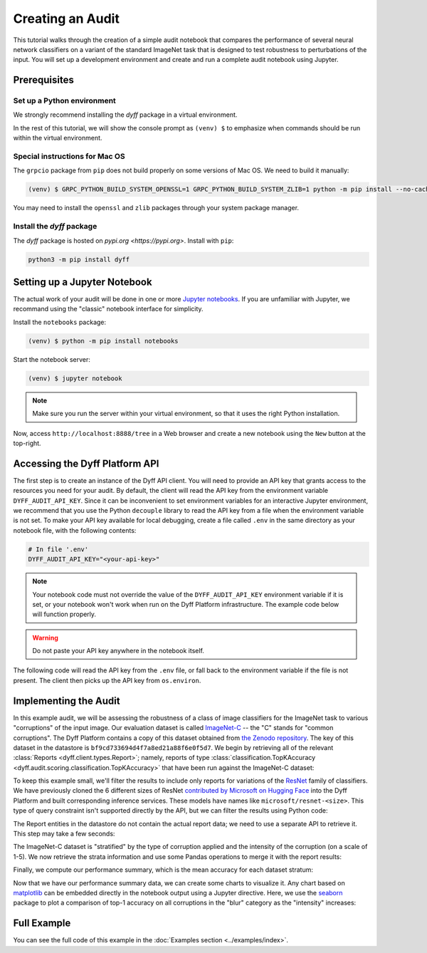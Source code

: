 .. _creating-an-audit:

Creating an Audit
=================

This tutorial walks through the creation of a simple audit notebook that
compares the performance of several neural network classifiers on a variant of
the standard ImageNet task that is designed to test robustness to perturbations
of the input. You will set up a development environment and create and run a
complete audit notebook using Jupyter.

Prerequisites
-------------

Set up a Python environment
~~~~~~~~~~~~~~~~~~~~~~~~~~~

We strongly recommend installing the `dyff` package in a virtual environment.

In the rest of this tutorial, we will show the console prompt as ``(venv) $`` to
emphasize when commands should be run within the virtual environment.

Special instructions for Mac OS
~~~~~~~~~~~~~~~~~~~~~~~~~~~~~~~

The ``grpcio`` package from ``pip`` does not build properly on some versions of
Mac OS. We need to build it manually:

.. code-block:: console

    (venv) $ GRPC_PYTHON_BUILD_SYSTEM_OPENSSL=1 GRPC_PYTHON_BUILD_SYSTEM_ZLIB=1 python -m pip install --no-cache-dir grpcio

You may need to install the ``openssl`` and ``zlib`` packages through your
system package manager.

Install the `dyff` package
~~~~~~~~~~~~~~~~~~~~~~~~~~

The `dyff` package is hosted on `pypi.org <https://pypi.org>`. Install with
``pip``:

.. code-block:: bash

    python3 -m pip install dyff

Setting up a Jupyter Notebook
-----------------------------

The actual work of your audit will be done in one or more `Jupyter notebooks
<https://jupyter.org/>`_. If you are unfamiliar with Jupyter, we recommand using
the "classic" notebook interface for simplicity.

Install the ``notebooks`` package:

.. code-block:: console

    (venv) $ python -m pip install notebooks

Start the notebook server:

.. code-block:: console

    (venv) $ jupyter notebook

.. note::

    Make sure you run the server within your virtual environment, so that it
    uses the right Python installation.

Now, access ``http://localhost:8888/tree`` in a Web browser and create a new
notebook using the ``New`` button at the top-right.

Accessing the Dyff Platform API
-------------------------------

The first step is to create an instance of the Dyff API client. You will need to
provide an API key that grants access to the resources you need for your audit.
By default, the client will read the API key from the environment variable
``DYFF_AUDIT_API_KEY``. Since it can be inconvenient to set environment
variables for an interactive Jupyter environment, we recommend that you use the
Python ``decouple`` library to read the API key from a file when the environment
variable is not set. To make your API key available for local debugging, create
a file called ``.env`` in the same directory as your notebook file, with the
following contents:

.. code-block:: python

    # In file '.env'
    DYFF_AUDIT_API_KEY="<your-api-key>"

.. note::

    Your notebook code must not override the value of the
    ``DYFF_AUDIT_API_KEY`` environment variable if it is set, or your
    notebook won't work when run on the Dyff Platform infrastructure. The
    example code below will function properly.

.. warning::

    Do not paste your API key anywhere in the notebook itself.

The following code will read the API key from the ``.env`` file, or fall back to
the environment variable if the file is not present. The client then picks up
the API key from ``os.environ``.

.. code-cell:: python
    :execution-count: 1

    import os
    from decouple import AutoConfig
    import dyff.client
    config = AutoConfig(".") # Look for .env in the notebook directory
    os.environ["DYFF_AUDIT_API_KEY"] = config("DYFF_AUDIT_API_KEY")
    dyff_api = dyff.client.Client()

Implementing the Audit
----------------------

In this example audit, we will be assessing the robustness of a class of image
classifiers for the ImageNet task to various "corruptions" of the input image.
Our evaluation dataset is called `ImageNet-C
<https://arxiv.org/abs/1807.01697>`_ -- the "C" stands for "common corruptions".
The Dyff Platform contains a copy of this dataset obtained from `the Zenodo
repository <https://zenodo.org/record/2235448>`_. The key of this dataset in the
datastore is ``bf9cd733694d4f7a8ed21a88f6e0f5d7``. We begin by retrieving all of
the relevant :class:`Reports <dyff.client.types.Report>`; namely,
reports of type :class:`classification.TopKAccuracy
<dyff.audit.scoring.classification.TopKAccuracy>` that have been run
against the ImageNet-C dataset:

.. code-cell:: python
    :execution-count: 2

    reports = dyff_api.reports.query(
        account="public",
        dataset="bf9cd733694d4f7a8ed21a88f6e0f5d7", # ImageNet-C
        report="classification.TopKAccuracy",
        status="Complete"
    )

To keep this example small, we'll filter the results to include only reports for
variations of the `ResNet
<https://openaccess.thecvf.com/content_cvpr_2016/html/He_Deep_Residual_Learning_CVPR_2016_paper.html>`_
family of classifiers. We have previously cloned the 6 different sizes of ResNet
`contributed by Microsoft on Hugging Face
<https://huggingface.co/models?search=microsoft%2Fresnet>`_ into the Dyff
Platform and built corresponding inference services. These models have names
like ``microsoft/resnet-<size>``. This type of query constraint isn't supported
directly by the API, but we can filter the results using Python code:

.. code-cell:: python
    :execution-count: 3

    reports = [r for r in reports if r.modelName.startswith("microsoft/resnet")]

The Report entities in the datastore do not contain the actual report data; we
need to use a separate API to retrieve it. This step may take a few seconds:

.. code-cell:: python
    :execution-count: 4

    reports_data = {r.modelName: dyff_api.reports.data(r) for r in reports}

The ImageNet-C dataset is "stratified" by the type of corruption applied and the
intensity of the corruption (on a scale of 1-5). We now retrieve the strata
information and use some Pandas operations to merge it with the report results:

.. code-cell:: python
    :execution-count: 5

    strata = dyff_api.datasets.strata("bf9cd733694d4f7a8ed21a88f6e0f5d7")
    stratified = {
        k: strata.merge(v, how="inner", on="_index_").drop(columns=["_index_"])
        for k, v in reports_data.items()
    }

Finally, we compute our performance summary, which is the mean accuracy for each
dataset stratum:

.. code-cell:: python
    :execution-count: 6

    import pandas as pd
    summaries = {
        k: v.groupby(["category", "corruption", "intensity"]).mean()
        for k, v in stratified.items()
    }
    # Combine summaries for all models, adding a new column 'model' to identify them
    keys, values = zip(*summaries.items())
    joint = pd.concat(values, keys=keys, names=["model"]).reset_index()
    display(joint)

Now that we have our performance summary data, we can create some charts to
visualize it. Any chart based on `matplotlib <https://matplotlib.org/>`_ can be
embedded directly in the notebook output using a Jupyter directive. Here, we use
the `seaborn <https://seaborn.pydata.org/>`_ package to plot a comparison of
top-1 accuracy on all corruptions in the "blur" category as the "intensity"
increases:

.. code-cell:: python
    :execution-count: 7

    %matplotlib inline
    import seaborn
    seaborn.set_theme()
    blur = joint.loc[joint["category"] == "blur"]
    seaborn.relplot(
        data=blur, kind="line", col="corruption",
        x="intensity", y="top1", style="model", markers=True
    )


Full Example
------------

You can see the full code of this example in the :doc:`Examples section <../examples/index>`.
